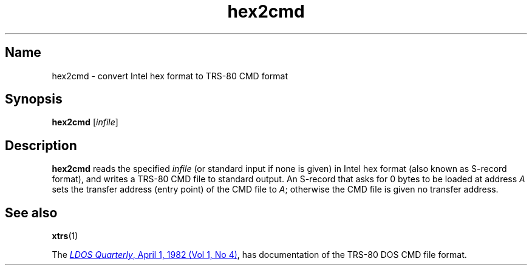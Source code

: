 .\" This man page attempts to follow the conventions and recommendations found
.\" in Michael Kerrisk's man-pages(7) and GNU's groff_man(7), and groff(7).
.\"
.\" The following macro definitions come from groff's an-ext.tmac.
.\"
.\" Copyright (C) 2007-2014  Free Software Foundation, Inc.
.\"
.\" Written by Eric S. Raymond <esr@thyrsus.com>
.\"            Werner Lemberg <wl@gnu.org>
.\"
.\" You may freely use, modify and/or distribute this file.
.\"
.\" If _not_ GNU roff, define UR and UE macros to handle URLs.
.if !\n[.g] \{\
.\" Start URL.
.de UR
.  ds m1 \\$1\"
.  nh
.  if \\n(mH \{\
.    \" Start diversion in a new environment.
.    do ev URL-div
.    do di URL-div
.  \}
..
.
.
.\" End URL.
.de UE
.  ie \\n(mH \{\
.    br
.    di
.    ev
.
.    \" Has there been one or more input lines for the link text?
.    ie \\n(dn \{\
.      do HTML-NS "<a href=""\\*(m1"">"
.      \" Yes, strip off final newline of diversion and emit it.
.      do chop URL-div
.      do URL-div
\c
.      do HTML-NS </a>
.    \}
.    el \
.      do HTML-NS "<a href=""\\*(m1"">\\*(m1</a>"
\&\\$*\"
.  \}
.  el \
\\*(la\\*(m1\\*(ra\\$*\"
.
.  hy \\n(HY
..
.\} \" not GNU roff
.\" End of Free Software Foundation copyrighted material.
.\"
.\" Copyright 2001 Branden Robinson
.\"
.\" Permission is hereby granted, free of charge, to any person
.\" obtaining a copy of this software and associated documentation
.\" files (the "Software"), to deal in the Software without
.\" restriction, including without limitation the rights to use, copy,
.\" modify, merge, publish, distribute, sublicense, and/or sell copies
.\" of the Software, and to permit persons to whom the Software is
.\" furnished to do so, subject to the following conditions:
.\" 
.\" The above copyright notice and this permission notice shall be
.\" included in all copies or substantial portions of the Software.
.\" 
.\" THE SOFTWARE IS PROVIDED "AS IS", WITHOUT WARRANTY OF ANY KIND,
.\" EXPRESS OR IMPLIED, INCLUDING BUT NOT LIMITED TO THE WARRANTIES OF
.\" MERCHANTABILITY, FITNESS FOR A PARTICULAR PURPOSE AND
.\" NONINFRINGEMENT. IN NO EVENT SHALL THE AUTHORS OR COPYRIGHT
.\" HOLDERS BE LIABLE FOR ANY CLAIM, DAMAGES OR OTHER LIABILITY,
.\" WHETHER IN AN ACTION OF CONTRACT, TORT OR OTHERWISE, ARISING FROM,
.\" OUT OF OR IN CONNECTION WITH THE SOFTWARE OR THE USE OR OTHER
.\" DEALINGS IN THE SOFTWARE.
.\"
.TH hex2cmd 1 2008-06-26 xtrs
.SH Name
hex2cmd \- convert Intel hex format to TRS-80 CMD format
.SH Synopsis
.B hex2cmd
.RI [ infile ]
.SH Description
.B hex2cmd
reads the specified
.I infile
(or standard input if none is given) in Intel hex format (also known as S-record
format), and writes a TRS-80 CMD file to standard output.
An S-record that asks for 0 bytes to be loaded at address
.I A
sets the transfer address (entry point) of the CMD file to
.IR A ;
otherwise the CMD file is given no transfer address.
.SH See also
.BR xtrs (1)
.PP
The
.\" If GNU roff, use hyphenless breakpoints.
.ie \n[.g] .UR http://\:www.tim-mann.org/\:misosys.html
.el .UR http://www.tim-mann.org/misosys.html
.IR "LDOS Quarterly" ,
April 1, 1982 (Vol 1, No 4)
.UE ,
has documentation of the TRS-80 DOS CMD file format.
.\" $Id$
.\" vim:set et ft=nroff tw=80:
